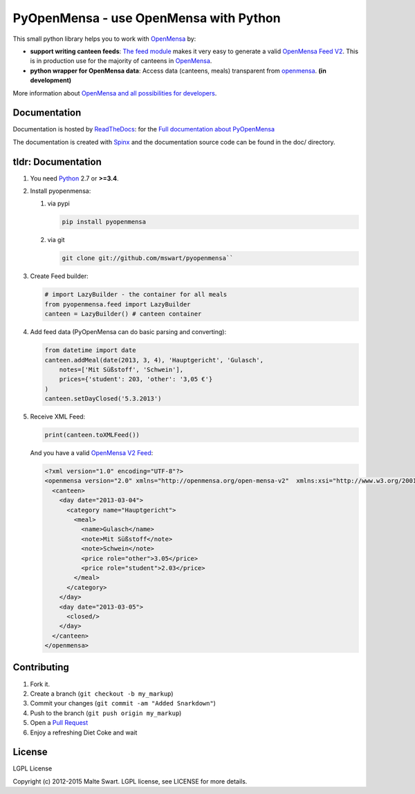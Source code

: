 PyOpenMensa - use OpenMensa with Python
=======================================

|Build Status| |Latest PyPI version| |Python versions| |Development status| |Documentation|

This small python library helps you to work with
`OpenMensa <http://openmensa.org/>`__ by:

-  **support writing canteen feeds**: `The feed module <#generating-openmensa-feeds>`__ makes it very easy to generate a valid `OpenMensa Feed    V2 <http://doc.openmensa.org/feed/v2/>`__. This is in production use for the majority of canteens in `OpenMensa <http://openmensa.org/>`__.
-  **python wrapper for OpenMensa data**: Access data (canteens, meals) transparent from `openmensa <http://openmensa.org/>`__. **(in development)**

More information about `OpenMensa and all possibilities for developers <http://doc.openmensa.org/>`__.


Documentation
-------------

|Documentation|

Documentation is hosted by `ReadTheDocs <https://readthedocs.org>`__: for the `Full documentation about PyOpenMensa <https://pyopenmensa.readthedocs.org>`__

The documentation is created with `Spinx <http://sphinx-doc.org/>`__ and the documentation source code can be found in the doc/ directory.


tldr: Documentation
-------------------

1. You need `Python <http://www.python.org/>`__ 2.7 or **>=3.4**.
2. Install pyopenmensa:

   1. via pypi

      .. code:: bash

         pip install pyopenmensa

   2. via git

      .. code:: bash

         git clone git://github.com/mswart/pyopenmensa``

3. Create Feed builder:

   .. code:: python

      # import LazyBuilder - the container for all meals
      from pyopenmensa.feed import LazyBuilder
      canteen = LazyBuilder() # canteen container

4. Add feed data (PyOpenMensa can do basic parsing and converting):

   .. code:: python

      from datetime import date
      canteen.addMeal(date(2013, 3, 4), 'Hauptgericht', 'Gulasch',
          notes=['Mit Süßstoff', 'Schwein'],
          prices={'student': 203, 'other': '3,05 €'}
      )
      canteen.setDayClosed('5.3.2013')

5. Receive XML Feed:

   .. code:: python

      print(canteen.toXMLFeed())

   And you have a valid `OpenMensa V2 Feed <http://doc.openmensa.org/feed/v2/>`__:

   .. code:: xml

      <?xml version="1.0" encoding="UTF-8"?>
      <openmensa version="2.0" xmlns="http://openmensa.org/open-mensa-v2"  xmlns:xsi="http://www.w3.org/2001/XMLSchema-instance" si:schemaLocation="http://openmensa.org/open-mensa-v2 http://openmensa.org/open-mensa-v2.xsd">
        <canteen>
          <day date="2013-03-04">
            <category name="Hauptgericht">
              <meal>
                <name>Gulasch</name>
                <note>Mit Süßstoff</note>
                <note>Schwein</note>
                <price role="other">3.05</price>
                <price role="student">2.03</price>
              </meal>
            </category>
          </day>
          <day date="2013-03-05">
            <closed/>
          </day>
        </canteen>
      </openmensa>


Contributing
------------

1. Fork it.
2. Create a branch (``git checkout -b my_markup``)
3. Commit your changes (``git commit -am "Added Snarkdown"``)
4. Push to the branch (``git push origin my_markup``)
5. Open a `Pull Request <https://github.com/mswart/pyopenmensa/pulls>`__
6. Enjoy a refreshing Diet Coke and wait


License
-------

LGPL License

Copyright (c) 2012-2015 Malte Swart. LGPL license, see LICENSE for more
details.

.. |Build Status| image:: https://travis-ci.org/mswart/pyopenmensa.png?branch=master
    :target: https://travis-ci.org/mswart/pyopenmensa
    :alt: Build Status

.. |Latest PyPI version| image:: https://img.shields.io/pypi/v/pyopenmensa.svg
    :target: https://pypi.python.org/pypi/pyopenmensa
    :alt: Latest PyPI version

.. |Python versions| image:: https://img.shields.io/pypi/pyversions/pyopenmensa.svg
    :target: https://pypi.python.org/pypi/pyopenmensa
    :alt: Supported Python Versions

.. |Development status| image:: https://img.shields.io/pypi/status/pyopenmensa.svg
    :target: https://pypi.python.org/pypi/pyopenmensa
    :alt: Development status

.. |Documentation| image:: https://readthedocs.org/projects/pyopenmensa/badge/?version=latest
    :target: https://pyopenmensa.readthedocs.org/en/latest/?badge=latest
    :alt: Documentation
